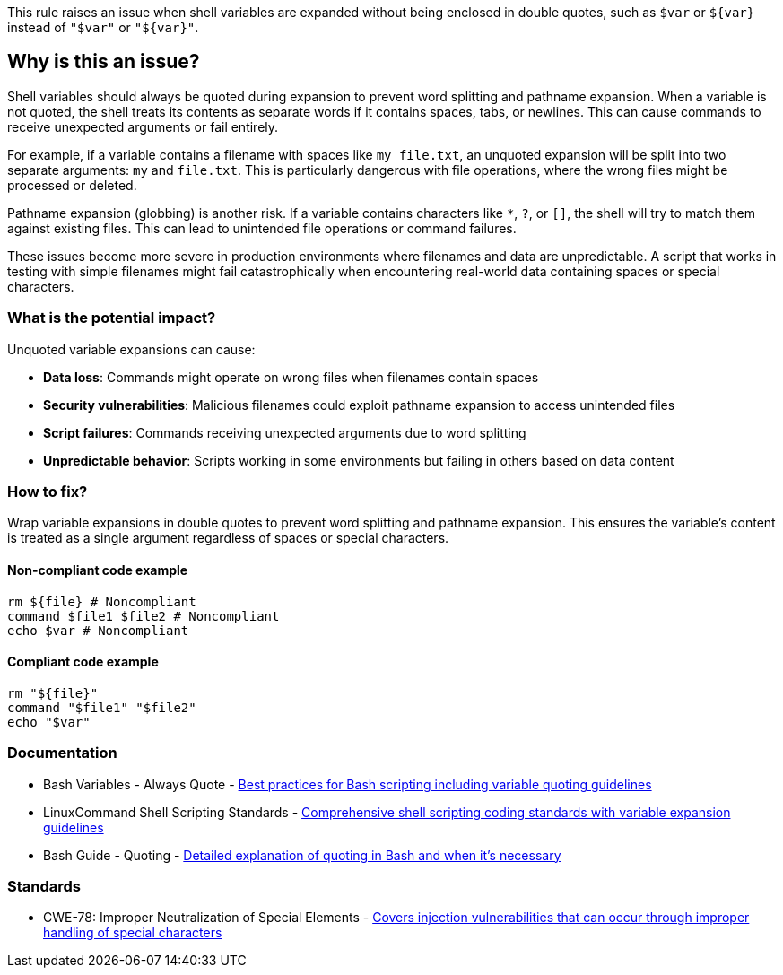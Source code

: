 This rule raises an issue when shell variables are expanded without being enclosed in double quotes, such as `$var` or `${var}` instead of `"$var"` or `"${var}"`.

== Why is this an issue?

Shell variables should always be quoted during expansion to prevent word splitting and pathname expansion. When a variable is not quoted, the shell treats its contents as separate words if it contains spaces, tabs, or newlines. This can cause commands to receive unexpected arguments or fail entirely.

For example, if a variable contains a filename with spaces like `my file.txt`, an unquoted expansion will be split into two separate arguments: `my` and `file.txt`. This is particularly dangerous with file operations, where the wrong files might be processed or deleted.

Pathname expansion (globbing) is another risk. If a variable contains characters like `*`, `?`, or `[]`, the shell will try to match them against existing files. This can lead to unintended file operations or command failures.

These issues become more severe in production environments where filenames and data are unpredictable. A script that works in testing with simple filenames might fail catastrophically when encountering real-world data containing spaces or special characters.

=== What is the potential impact?

Unquoted variable expansions can cause:

* **Data loss**: Commands might operate on wrong files when filenames contain spaces
* **Security vulnerabilities**: Malicious filenames could exploit pathname expansion to access unintended files
* **Script failures**: Commands receiving unexpected arguments due to word splitting
* **Unpredictable behavior**: Scripts working in some environments but failing in others based on data content

=== How to fix?


Wrap variable expansions in double quotes to prevent word splitting and pathname expansion. This ensures the variable's content is treated as a single argument regardless of spaces or special characters.

==== Non-compliant code example

[source,shell,diff-id=1,diff-type=noncompliant]
----
rm ${file} # Noncompliant
command $file1 $file2 # Noncompliant
echo $var # Noncompliant
----

==== Compliant code example

[source,shell,diff-id=1,diff-type=compliant]
----
rm "${file}"
command "$file1" "$file2"
echo "$var"
----

=== Documentation

 * Bash Variables - Always Quote - https://bertvv.github.io/cheat-sheets/Bash.html[Best practices for Bash scripting including variable quoting guidelines]
 * LinuxCommand Shell Scripting Standards - https://linuxcommand.org/lc3_adv_standards.php[Comprehensive shell scripting coding standards with variable expansion guidelines]
 * Bash Guide - Quoting - https://mywiki.wooledge.org/Quotes[Detailed explanation of quoting in Bash and when it's necessary]

=== Standards

 * CWE-78: Improper Neutralization of Special Elements - https://cwe.mitre.org/data/definitions/78.html[Covers injection vulnerabilities that can occur through improper handling of special characters]

